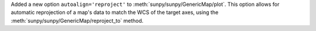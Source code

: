 Added a new option ``autoalign='reproject'`` to :meth:`sunpy/sunpy/GenericMap/plot`.
This option allows for automatic reprojection of a map's data to match the WCS of the target axes, using the :meth:`sunpy/sunpy/GenericMap/reproject_to` method.
